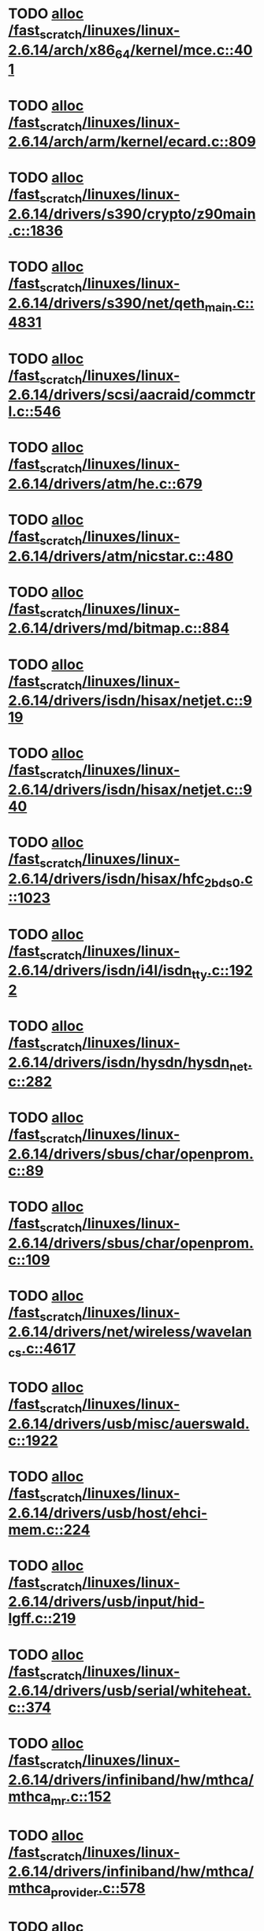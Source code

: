 * TODO [[view:/fast_scratch/linuxes/linux-2.6.14/arch/x86_64/kernel/mce.c::face=ovl-face1::linb=401::colb=1::cole=8][alloc /fast_scratch/linuxes/linux-2.6.14/arch/x86_64/kernel/mce.c::401]]
* TODO [[view:/fast_scratch/linuxes/linux-2.6.14/arch/arm/kernel/ecard.c::face=ovl-face1::linb=809::colb=1::cole=3][alloc /fast_scratch/linuxes/linux-2.6.14/arch/arm/kernel/ecard.c::809]]
* TODO [[view:/fast_scratch/linuxes/linux-2.6.14/drivers/s390/crypto/z90main.c::face=ovl-face1::linb=1836::colb=2::cole=8][alloc /fast_scratch/linuxes/linux-2.6.14/drivers/s390/crypto/z90main.c::1836]]
* TODO [[view:/fast_scratch/linuxes/linux-2.6.14/drivers/s390/net/qeth_main.c::face=ovl-face1::linb=4831::colb=1::cole=5][alloc /fast_scratch/linuxes/linux-2.6.14/drivers/s390/net/qeth_main.c::4831]]
* TODO [[view:/fast_scratch/linuxes/linux-2.6.14/drivers/scsi/aacraid/commctrl.c::face=ovl-face1::linb=546::colb=2::cole=5][alloc /fast_scratch/linuxes/linux-2.6.14/drivers/scsi/aacraid/commctrl.c::546]]
* TODO [[view:/fast_scratch/linuxes/linux-2.6.14/drivers/atm/he.c::face=ovl-face1::linb=679::colb=1::cole=9][alloc /fast_scratch/linuxes/linux-2.6.14/drivers/atm/he.c::679]]
* TODO [[view:/fast_scratch/linuxes/linux-2.6.14/drivers/atm/nicstar.c::face=ovl-face1::linb=480::colb=8::cole=12][alloc /fast_scratch/linuxes/linux-2.6.14/drivers/atm/nicstar.c::480]]
* TODO [[view:/fast_scratch/linuxes/linux-2.6.14/drivers/md/bitmap.c::face=ovl-face1::linb=884::colb=1::cole=21][alloc /fast_scratch/linuxes/linux-2.6.14/drivers/md/bitmap.c::884]]
* TODO [[view:/fast_scratch/linuxes/linux-2.6.14/drivers/isdn/hisax/netjet.c::face=ovl-face1::linb=919::colb=7::cole=31][alloc /fast_scratch/linuxes/linux-2.6.14/drivers/isdn/hisax/netjet.c::919]]
* TODO [[view:/fast_scratch/linuxes/linux-2.6.14/drivers/isdn/hisax/netjet.c::face=ovl-face1::linb=940::colb=7::cole=30][alloc /fast_scratch/linuxes/linux-2.6.14/drivers/isdn/hisax/netjet.c::940]]
* TODO [[view:/fast_scratch/linuxes/linux-2.6.14/drivers/isdn/hisax/hfc_2bds0.c::face=ovl-face1::linb=1023::colb=7::cole=11][alloc /fast_scratch/linuxes/linux-2.6.14/drivers/isdn/hisax/hfc_2bds0.c::1023]]
* TODO [[view:/fast_scratch/linuxes/linux-2.6.14/drivers/isdn/i4l/isdn_tty.c::face=ovl-face1::linb=1922::colb=8::cole=17][alloc /fast_scratch/linuxes/linux-2.6.14/drivers/isdn/i4l/isdn_tty.c::1922]]
* TODO [[view:/fast_scratch/linuxes/linux-2.6.14/drivers/isdn/hysdn/hysdn_net.c::face=ovl-face1::linb=282::colb=6::cole=9][alloc /fast_scratch/linuxes/linux-2.6.14/drivers/isdn/hysdn/hysdn_net.c::282]]
* TODO [[view:/fast_scratch/linuxes/linux-2.6.14/drivers/sbus/char/openprom.c::face=ovl-face1::linb=89::colb=7::cole=13][alloc /fast_scratch/linuxes/linux-2.6.14/drivers/sbus/char/openprom.c::89]]
* TODO [[view:/fast_scratch/linuxes/linux-2.6.14/drivers/sbus/char/openprom.c::face=ovl-face1::linb=109::colb=7::cole=13][alloc /fast_scratch/linuxes/linux-2.6.14/drivers/sbus/char/openprom.c::109]]
* TODO [[view:/fast_scratch/linuxes/linux-2.6.14/drivers/net/wireless/wavelan_cs.c::face=ovl-face1::linb=4617::colb=2::cole=6][alloc /fast_scratch/linuxes/linux-2.6.14/drivers/net/wireless/wavelan_cs.c::4617]]
* TODO [[view:/fast_scratch/linuxes/linux-2.6.14/drivers/usb/misc/auerswald.c::face=ovl-face1::linb=1922::colb=1::cole=3][alloc /fast_scratch/linuxes/linux-2.6.14/drivers/usb/misc/auerswald.c::1922]]
* TODO [[view:/fast_scratch/linuxes/linux-2.6.14/drivers/usb/host/ehci-mem.c::face=ovl-face1::linb=224::colb=1::cole=14][alloc /fast_scratch/linuxes/linux-2.6.14/drivers/usb/host/ehci-mem.c::224]]
* TODO [[view:/fast_scratch/linuxes/linux-2.6.14/drivers/usb/input/hid-lgff.c::face=ovl-face1::linb=219::colb=1::cole=4][alloc /fast_scratch/linuxes/linux-2.6.14/drivers/usb/input/hid-lgff.c::219]]
* TODO [[view:/fast_scratch/linuxes/linux-2.6.14/drivers/usb/serial/whiteheat.c::face=ovl-face1::linb=374::colb=1::cole=7][alloc /fast_scratch/linuxes/linux-2.6.14/drivers/usb/serial/whiteheat.c::374]]
* TODO [[view:/fast_scratch/linuxes/linux-2.6.14/drivers/infiniband/hw/mthca/mthca_mr.c::face=ovl-face1::linb=152::colb=2::cole=16][alloc /fast_scratch/linuxes/linux-2.6.14/drivers/infiniband/hw/mthca/mthca_mr.c::152]]
* TODO [[view:/fast_scratch/linuxes/linux-2.6.14/drivers/infiniband/hw/mthca/mthca_provider.c::face=ovl-face1::linb=578::colb=2::cole=4][alloc /fast_scratch/linuxes/linux-2.6.14/drivers/infiniband/hw/mthca/mthca_provider.c::578]]
* TODO [[view:/fast_scratch/linuxes/linux-2.6.14/drivers/infiniband/hw/mthca/mthca_allocator.c::face=ovl-face1::linb=88::colb=1::cole=13][alloc /fast_scratch/linuxes/linux-2.6.14/drivers/infiniband/hw/mthca/mthca_allocator.c::88]]
* TODO [[view:/fast_scratch/linuxes/linux-2.6.14/fs/relayfs/buffers.c::face=ovl-face1::linb=140::colb=1::cole=13][alloc /fast_scratch/linuxes/linux-2.6.14/fs/relayfs/buffers.c::140]]
* TODO [[view:/fast_scratch/linuxes/linux-2.6.14/mm/mempolicy.c::face=ovl-face1::linb=185::colb=1::cole=3][alloc /fast_scratch/linuxes/linux-2.6.14/mm/mempolicy.c::185]]
* TODO [[view:/fast_scratch/linuxes/linux-2.6.14/net/bluetooth/hci_core.c::face=ovl-face1::linb=425::colb=7::cole=10][alloc /fast_scratch/linuxes/linux-2.6.14/net/bluetooth/hci_core.c::425]]
* TODO [[view:/fast_scratch/linuxes/linux-2.6.14/net/sched/sch_tbf.c::face=ovl-face1::linb=284::colb=2::cole=5][alloc /fast_scratch/linuxes/linux-2.6.14/net/sched/sch_tbf.c::284]]
* TODO [[view:/fast_scratch/linuxes/linux-2.6.14/net/sched/sch_netem.c::face=ovl-face1::linb=298::colb=1::cole=4][alloc /fast_scratch/linuxes/linux-2.6.14/net/sched/sch_netem.c::298]]
* TODO [[view:/fast_scratch/linuxes/linux-2.6.14/net/ax25/sysctl_net_ax25.c::face=ovl-face1::linb=215::colb=13::cole=18][alloc /fast_scratch/linuxes/linux-2.6.14/net/ax25/sysctl_net_ax25.c::215]]
* TODO [[view:/fast_scratch/linuxes/linux-2.6.14/sound/isa/wavefront/wavefront_fx.c::face=ovl-face1::linb=523::colb=3::cole=12][alloc /fast_scratch/linuxes/linux-2.6.14/sound/isa/wavefront/wavefront_fx.c::523]]
* TODO [[view:/fast_scratch/linuxes/linux-2.6.14/sound/usb/usbaudio.c::face=ovl-face1::linb=2349::colb=2::cole=16][alloc /fast_scratch/linuxes/linux-2.6.14/sound/usb/usbaudio.c::2349]]
